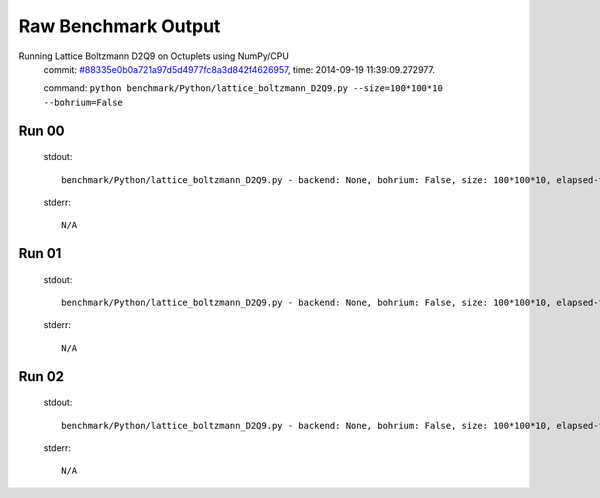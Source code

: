 
Raw Benchmark Output
====================

Running Lattice Boltzmann D2Q9 on Octuplets using NumPy/CPU
    commit: `#88335e0b0a721a97d5d4977fc8a3d842f4626957 <https://bitbucket.org/bohrium/bohrium/commits/88335e0b0a721a97d5d4977fc8a3d842f4626957>`_,
    time: 2014-09-19 11:39:09.272977.

    command: ``python benchmark/Python/lattice_boltzmann_D2Q9.py --size=100*100*10 --bohrium=False``

Run 00
~~~~~~
    stdout::

        benchmark/Python/lattice_boltzmann_D2Q9.py - backend: None, bohrium: False, size: 100*100*10, elapsed-time: 0.062178
        

    stderr::

        N/A



Run 01
~~~~~~
    stdout::

        benchmark/Python/lattice_boltzmann_D2Q9.py - backend: None, bohrium: False, size: 100*100*10, elapsed-time: 0.062306
        

    stderr::

        N/A



Run 02
~~~~~~
    stdout::

        benchmark/Python/lattice_boltzmann_D2Q9.py - backend: None, bohrium: False, size: 100*100*10, elapsed-time: 0.062874
        

    stderr::

        N/A



